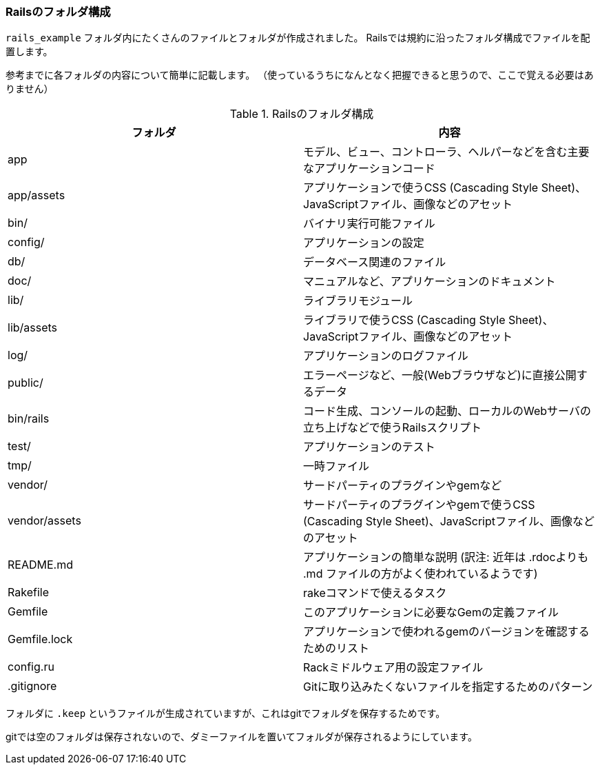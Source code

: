 === Railsのフォルダ構成

`rails_example` フォルダ内にたくさんのファイルとフォルダが作成されました。
Railsでは規約に沿ったフォルダ構成でファイルを配置します。

参考までに各フォルダの内容について簡単に記載します。
（使っているうちになんとなく把握できると思うので、ここで覚える必要はありません）

[options="header"]
.Railsのフォルダ構成
|================================================================================
| フォルダ      | 内容
| app           | モデル、ビュー、コントローラ、ヘルパーなどを含む主要なアプリケーションコード
| app/assets    | アプリケーションで使うCSS (Cascading Style Sheet)、JavaScriptファイル、画像などのアセット
| bin/          | バイナリ実行可能ファイル
| config/       | アプリケーションの設定
| db/           | データベース関連のファイル
| doc/          | マニュアルなど、アプリケーションのドキュメント
| lib/          | ライブラリモジュール
| lib/assets    | ライブラリで使うCSS (Cascading Style Sheet)、JavaScriptファイル、画像などのアセット
| log/          | アプリケーションのログファイル
| public/       | エラーページなど、一般(Webブラウザなど)に直接公開するデータ
| bin/rails     | コード生成、コンソールの起動、ローカルのWebサーバの立ち上げなどで使うRailsスクリプト
| test/         | アプリケーションのテスト
| tmp/          | 一時ファイル
| vendor/       | サードパーティのプラグインやgemなど
| vendor/assets | サードパーティのプラグインやgemで使うCSS (Cascading Style Sheet)、JavaScriptファイル、画像などのアセット
| README.md     | アプリケーションの簡単な説明 (訳注: 近年は .rdocよりも .md ファイルの方がよく使われているようです)
| Rakefile      | rakeコマンドで使えるタスク
| Gemfile       | このアプリケーションに必要なGemの定義ファイル
| Gemfile.lock  | アプリケーションで使われるgemのバージョンを確認するためのリスト
| config.ru     | Rackミドルウェア用の設定ファイル
| .gitignore    | Gitに取り込みたくないファイルを指定するためのパターン
|================================================================================

フォルダに `.keep` というファイルが生成されていますが、これはgitでフォルダを保存するためです。

gitでは空のフォルダは保存されないので、ダミーファイルを置いてフォルダが保存されるようにしています。
